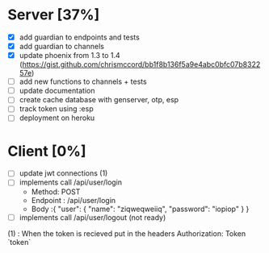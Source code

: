 * Server [37%]
- [X] add guardian to endpoints and tests
- [X] add guardian to channels
- [X] update phoenix from 1.3 to 1.4 (https://gist.github.com/chrismccord/bb1f8b136f5a9e4abc0bfc07b832257e)
- [ ] add new functions to channels + tests
- [ ] update documentation
- [ ] create cache database with genserver, otp, esp
- [ ] track token using :esp
- [ ] deployment on heroku

* Client [0%]
- [ ] update jwt connections (1)
- [ ] implements call /api/user/login
  - Method: POST
  - Endpoint : /api/user/login
  - Body :{
      "user": {
        "name": "ziqweqweiiq",
        "password": "iopiop"
      }
    }
- [ ] implements call /api/user/logout (not ready)

(1) : When the token is recieved put in the headers
      Authorization: Token `token`
